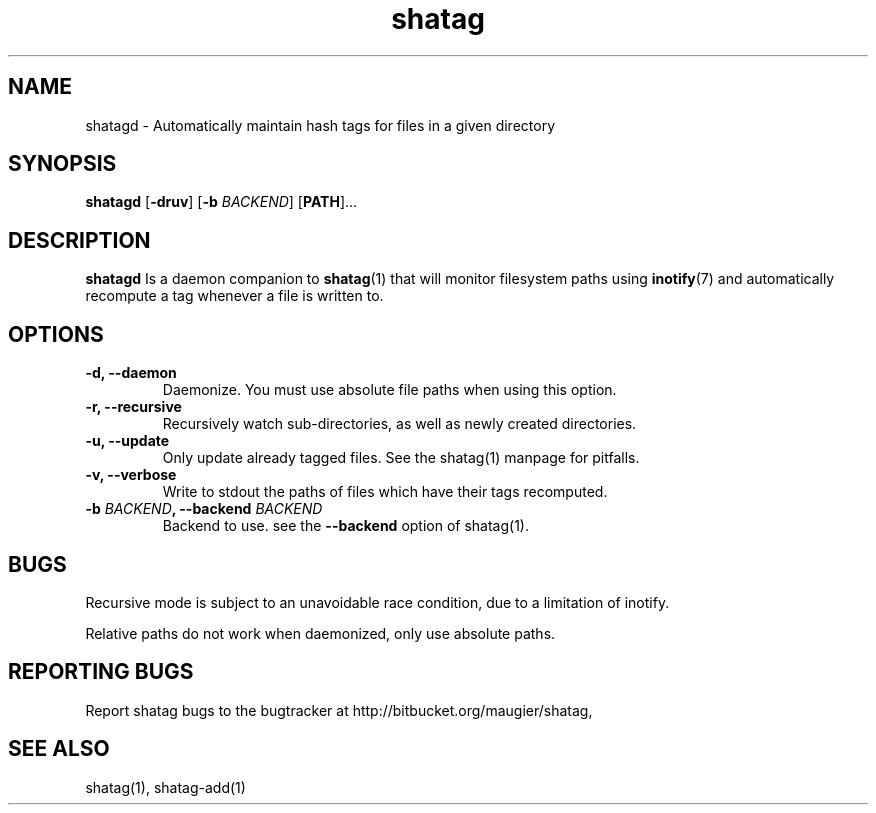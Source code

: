 .TH shatag 1 11.03.2012 "Shatag 0.3" "Shatag"

.SH NAME

shatagd - Automatically maintain hash tags for files in a given directory

.SH SYNOPSIS
.B shatagd
.nh
[\fB\-druv\fR]
[\fB\-b \fIBACKEND\fR]
[\fBPATH\fR]...
.hy

.SH DESCRIPTION
.BR shatagd
Is a daemon companion to
.BR shatag (1)
that will monitor filesystem paths using
.BR inotify (7)
and automatically recompute a tag whenever a file is written to.

.SH OPTIONS

.IP "\fB\-d, \-\-daemon\fP"
Daemonize. You must use absolute file paths when using this option.

.IP "\fB\-r, \-\-recursive\fP"
Recursively watch sub-directories, as well as newly created directories.

.IP "\fB\-u, \-\-update\fP"
Only update already tagged files. See the shatag(1) manpage for pitfalls.

.IP "\fB\-v, \-\-verbose\fP"
Write to stdout the paths of files which have their tags recomputed.

.IP "\fB\-b \fIBACKEND\fB, --backend \fIBACKEND\fP"
Backend to use. see the \fB--backend\fP option of shatag(1).

.SH BUGS
Recursive mode is subject to an unavoidable race condition, due to a limitation of inotify.

Relative paths do not work when daemonized, only use absolute paths.

.SH "REPORTING BUGS"
Report shatag bugs to the bugtracker at http://bitbucket.org/maugier/shatag,

.SH "SEE ALSO"
shatag(1), shatag-add(1)
